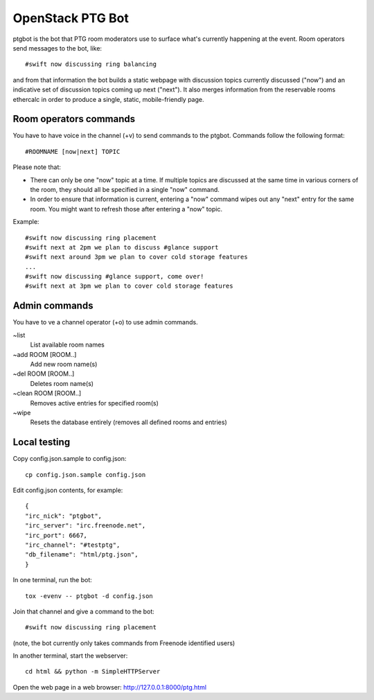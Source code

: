 =================
OpenStack PTG Bot
=================

ptgbot is the bot that PTG room moderators use to surface what's
currently happening at the event. Room operators send messages to
the bot, like::

  #swift now discussing ring balancing

and from that information the bot builds a static webpage with discussion
topics currently discussed ("now") and an indicative set of discussion
topics coming up next ("next"). It also merges information from the
reservable rooms ethercalc in order to produce a single, static,
mobile-friendly page.

Room operators commands
=======================

You have to have voice in the channel (+v) to send commands to the ptgbot.
Commands follow the following format::

  #ROOMNAME [now|next] TOPIC

Please note that:

* There can only be one "now" topic at a time. If multiple topics are
  discussed at the same time in various corners of the room, they should
  all be specified in a single "now" command.

* In order to ensure that information is current, entering a "now" command
  wipes out any "next" entry for the same room. You might want to refresh
  those after entering a "now" topic.

Example::

  #swift now discussing ring placement
  #swift next at 2pm we plan to discuss #glance support
  #swift next around 3pm we plan to cover cold storage features
  ...
  #swift now discussing #glance support, come over!
  #swift next at 3pm we plan to cover cold storage features


Admin commands
==============

You have to ve a channel operator (+o) to use admin commands.

~list
  List available room names

~add ROOM [ROOM..]
  Add new room name(s)

~del ROOM [ROOM..]
  Deletes room name(s)

~clean ROOM [ROOM..]
  Removes active entries for specified room(s)

~wipe
  Resets the database entirely (removes all defined rooms and entries)


Local testing
=============

Copy config.json.sample to config.json::

  cp config.json.sample config.json

Edit config.json contents, for example::

  {
  "irc_nick": "ptgbot",
  "irc_server": "irc.freenode.net",
  "irc_port": 6667,
  "irc_channel": "#testptg",
  "db_filename": "html/ptg.json",
  }

In one terminal, run the bot::

  tox -evenv -- ptgbot -d config.json

Join that channel and give a command to the bot::

  #swift now discussing ring placement

(note, the bot currently only takes commands from Freenode identified users)

In another terminal, start the webserver::

  cd html && python -m SimpleHTTPServer

Open the web page in a web browser: http://127.0.0.1:8000/ptg.html
